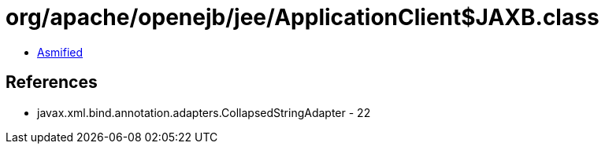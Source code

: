 = org/apache/openejb/jee/ApplicationClient$JAXB.class

 - link:ApplicationClient$JAXB-asmified.java[Asmified]

== References

 - javax.xml.bind.annotation.adapters.CollapsedStringAdapter - 22
